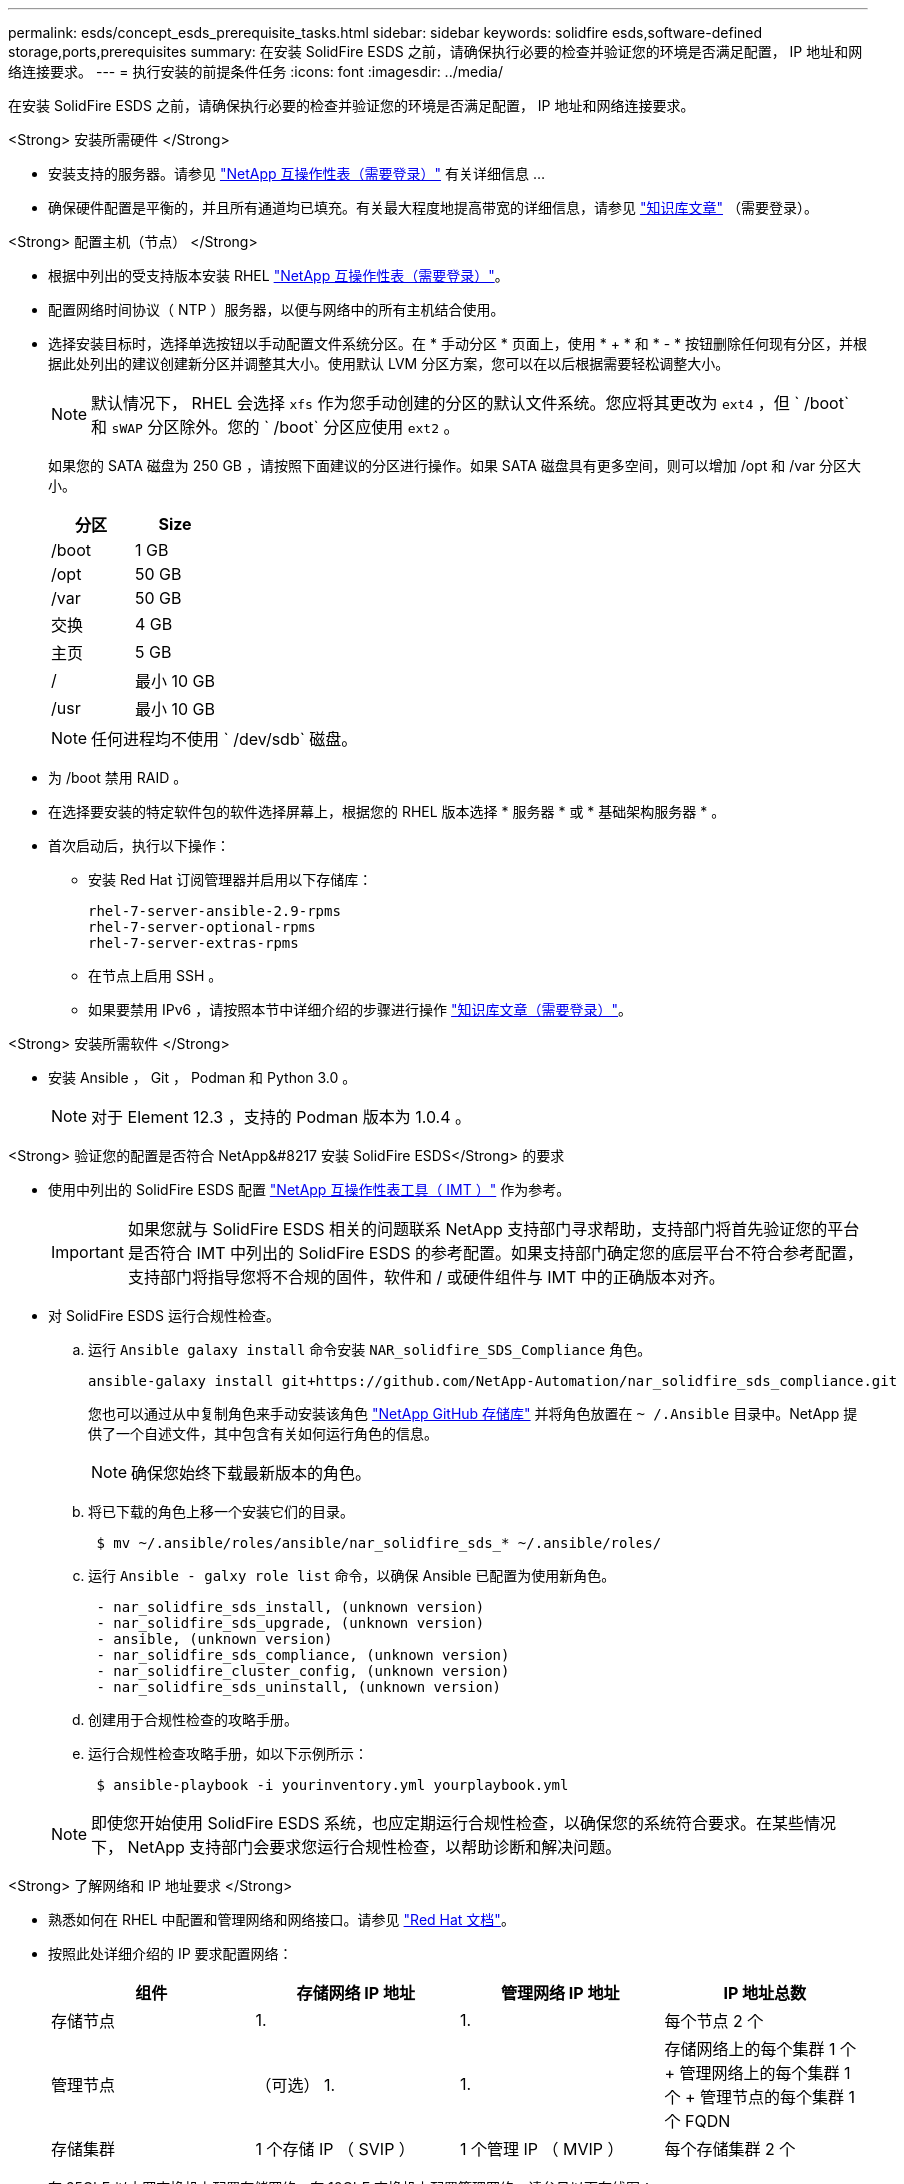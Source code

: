 ---
permalink: esds/concept_esds_prerequisite_tasks.html 
sidebar: sidebar 
keywords: solidfire esds,software-defined storage,ports,prerequisites 
summary: 在安装 SolidFire ESDS 之前，请确保执行必要的检查并验证您的环境是否满足配置， IP 地址和网络连接要求。 
---
= 执行安装的前提条件任务
:icons: font
:imagesdir: ../media/


[role="lead"]
在安装 SolidFire ESDS 之前，请确保执行必要的检查并验证您的环境是否满足配置， IP 地址和网络连接要求。

.<Strong> 安装所需硬件 </Strong>
* 安装支持的服务器。请参见 https://mysupport.netapp.com/matrix/imt.jsp?components=97283;&solution=1757&isHWU#welcome["NetApp 互操作性表（需要登录）"^] 有关详细信息 ...
* 确保硬件配置是平衡的，并且所有通道均已填充。有关最大程度地提高带宽的详细信息，请参见 https://kb.netapp.com/Advice_and_Troubleshooting/Data_Storage_Software/SolidFire_Enterprise_SDS/How_to_balance_memory_and_maximize_bandwidth_for_your_hardware_configurations["知识库文章"^] （需要登录）。


.<Strong> 配置主机（节点） </Strong>
* 根据中列出的受支持版本安装 RHEL https://mysupport.netapp.com/matrix/imt.jsp?components=97283;&solution=1757&isHWU#welcome["NetApp 互操作性表（需要登录）"^]。
* 配置网络时间协议（ NTP ）服务器，以便与网络中的所有主机结合使用。
* 选择安装目标时，选择单选按钮以手动配置文件系统分区。在 * 手动分区 * 页面上，使用 * + * 和 * - * 按钮删除任何现有分区，并根据此处列出的建议创建新分区并调整其大小。使用默认 LVM 分区方案，您可以在以后根据需要轻松调整大小。
+

NOTE: 默认情况下， RHEL 会选择 `xfs` 作为您手动创建的分区的默认文件系统。您应将其更改为 `ext4` ，但 ` /boot` 和 `sWAP` 分区除外。您的 ` /boot` 分区应使用 `ext2` 。

+
如果您的 SATA 磁盘为 250 GB ，请按照下面建议的分区进行操作。如果 SATA 磁盘具有更多空间，则可以增加 /opt 和 /var 分区大小。

+
[cols="2*"]
|===
| 分区 | Size 


 a| 
/boot
 a| 
1 GB



 a| 
/opt
 a| 
50 GB



 a| 
/var
 a| 
50 GB



 a| 
交换
 a| 
4 GB



 a| 
主页
 a| 
5 GB



 a| 
/
 a| 
最小 10 GB



 a| 
/usr
 a| 
最小 10 GB

|===
+

NOTE: 任何进程均不使用 ` /dev/sdb` 磁盘。

* 为 /boot 禁用 RAID 。
* 在选择要安装的特定软件包的软件选择屏幕上，根据您的 RHEL 版本选择 * 服务器 * 或 * 基础架构服务器 * 。
* 首次启动后，执行以下操作：
+
** 安装 Red Hat 订阅管理器并启用以下存储库：
+
[listing]
----

rhel-7-server-ansible-2.9-rpms
rhel-7-server-optional-rpms
rhel-7-server-extras-rpms
----
** 在节点上启用 SSH 。
** 如果要禁用 IPv6 ，请按照本节中详细介绍的步骤进行操作 https://kb.netapp.com/Advice_and_Troubleshooting/Data_Storage_Software/SolidFire_Enterprise_SDS/How_to_disable_IPv6_for_SolidFire_eSDS["知识库文章（需要登录）"^]。




.<Strong> 安装所需软件 </Strong>
* 安装 Ansible ， Git ， Podman 和 Python 3.0 。
+

NOTE: 对于 Element 12.3 ，支持的 Podman 版本为 1.0.4 。



.<Strong> 验证您的配置是否符合 NetApp&#8217 安装 SolidFire ESDS</Strong> 的要求
* 使用中列出的 SolidFire ESDS 配置 https://mysupport.netapp.com/matrix/#welcome["NetApp 互操作性表工具（ IMT ）"] 作为参考。
+

IMPORTANT: 如果您就与 SolidFire ESDS 相关的问题联系 NetApp 支持部门寻求帮助，支持部门将首先验证您的平台是否符合 IMT 中列出的 SolidFire ESDS 的参考配置。如果支持部门确定您的底层平台不符合参考配置，支持部门将指导您将不合规的固件，软件和 / 或硬件组件与 IMT 中的正确版本对齐。

* 对 SolidFire ESDS 运行合规性检查。
+
.. 运行 `Ansible galaxy install` 命令安装 `NAR_solidfire_SDS_Compliance` 角色。
+
[listing]
----
ansible-galaxy install git+https://github.com/NetApp-Automation/nar_solidfire_sds_compliance.git
----
+
您也可以通过从中复制角色来手动安装该角色 https://github.com/NetApp-Automation["NetApp GitHub 存储库"^] 并将角色放置在 `~ /.Ansible` 目录中。NetApp 提供了一个自述文件，其中包含有关如何运行角色的信息。

+

NOTE: 确保您始终下载最新版本的角色。

.. 将已下载的角色上移一个安装它们的目录。
+
[listing]
----
 $ mv ~/.ansible/roles/ansible/nar_solidfire_sds_* ~/.ansible/roles/
----
.. 运行 `Ansible - galxy role list` 命令，以确保 Ansible 已配置为使用新角色。
+
[listing]
----
 - nar_solidfire_sds_install, (unknown version)
 - nar_solidfire_sds_upgrade, (unknown version)
 - ansible, (unknown version)
 - nar_solidfire_sds_compliance, (unknown version)
 - nar_solidfire_cluster_config, (unknown version)
 - nar_solidfire_sds_uninstall, (unknown version)
----
.. 创建用于合规性检查的攻略手册。
.. 运行合规性检查攻略手册，如以下示例所示：
+
[listing]
----
 $ ansible-playbook -i yourinventory.yml yourplaybook.yml
----


+

NOTE: 即使您开始使用 SolidFire ESDS 系统，也应定期运行合规性检查，以确保您的系统符合要求。在某些情况下， NetApp 支持部门会要求您运行合规性检查，以帮助诊断和解决问题。



.<Strong> 了解网络和 IP 地址要求 </Strong>
* 熟悉如何在 RHEL 中配置和管理网络和网络接口。请参见 https://access.redhat.com/documentation/en-us/red_hat_enterprise_linux/7/html/networking_guide/index["Red Hat 文档"^]。
* 按照此处详细介绍的 IP 要求配置网络：
+
[cols="4*"]
|===
| 组件 | 存储网络 IP 地址 | 管理网络 IP 地址 | IP 地址总数 


 a| 
存储节点
 a| 
1.
 a| 
1.
 a| 
每个节点 2 个



 a| 
管理节点
 a| 
（可选） 1.
 a| 
1.
 a| 
存储网络上的每个集群 1 个 + 管理网络上的每个集群 1 个 + 管理节点的每个集群 1 个 FQDN



 a| 
存储集群
 a| 
1 个存储 IP （ SVIP ）
 a| 
1 个管理 IP （ MVIP ）
 a| 
每个存储集群 2 个

|===
* 在 25GbE 以太网交换机上配置存储网络，在 10GbE 交换机上配置管理网络。请参见以下布线图：
+
image::../media/esds_dl360_ports.png[显示了 DL360 节点上的端口。]

+
[cols="2*"]
|===
| 项目 | Description 


| 1.  a| 
存储网络的端口



 a| 
2.
 a| 
IPMI 的端口



 a| 
3.
 a| 
用于管理网络的端口

|===



IMPORTANT: 此处提供的图示仅用作示例。实际硬件可能因服务器而异。

* 将交换机端口 MTU 更改为 9216 字节。


.<Strong> 允许特定端口通过数据中心？ #8217 ； s 防火墙 </Strong>
* 如果在运行 RHEL 的存储节点上启用了 `firewalld` ，请确保打开以下端口，以便可以远程管理系统，允许数据中心外部的客户端连接到资源，并确保内部服务可以正常运行：
+
[cols="4*"]
|===
| 源 | 目标 | Port | Description 


 a| 
存储节点 MIP
 a| 
管理节点
 a| 
80 TCP/UDP
 a| 
集群升级



 a| 
SNMP 服务器
 a| 
存储节点 MIP
 a| 
161/UDP
 a| 
SNMP 轮询



 a| 
系统管理员 PC
 a| 
管理节点
 a| 
442 TCP
 a| 
对管理节点的 HTTPS UI 访问



 a| 
系统管理员 PC
 a| 
存储节点 MIP
 a| 
442 TCP
 a| 
对存储节点的 HTTPS UI 访问



 a| 
iSCSI 客户端
 a| 
存储集群 MVIP
 a| 
443/TCP
 a| 
（可选） UI 和 API 访问



 a| 
管理节点
 a| 
monitoring.solidfire.com
 a| 
443/TCP
 a| 
存储集群向 Active IQ 报告



 a| 
存储节点 MIP
 a| 
远程存储集群 MVIP
 a| 
443/TCP
 a| 
远程复制集群配对通信



 a| 
存储节点 MIP
 a| 
远程存储节点 MIP
 a| 
443/TCP
 a| 
远程复制集群配对通信



 a| 
SolidFire ESDS sfapp
 a| 
按节点 UI 和 API 访问以创建集群
 a| 
2010 UDP
 a| 
集群信标（用于发现要添加到集群的节点）



 a| 
iSCSI 客户端
 a| 
存储集群 SVIP
 a| 
3260 TCP
 a| 
客户端 iSCSI 通信



 a| 
iSCSI 客户端
 a| 
存储集群 SIP
 a| 
3260 TCP
 a| 
客户端 iSCSI 通信



 a| 
SOAP 服务器
 a| 
SolidFire ESDS sfapp
 a| 
7627 TCP
 a| 
SOAP Web 服务



 a| 
系统管理员 PC
 a| 
不适用
 a| 
8080 TCP
 a| 
系统管理员通信



 a| 
vCenter Server
 a| 
管理节点
 a| 
843/TCP
 a| 
vCenter 插件 QoSSIOC 服务

|===
+

NOTE: Element 分布式数据库需要使用端口 2181 ， 2182 和 2183 ，并且在安装 SolidFire ESDS 时，将从 Element 容器动态打开端口 2181 ， 2182 和 2183 。

* 使用以下命令打开上述端口：
+
[listing]
----
systemctl start firewalld
firewall-cmd --permanent --add-service=snmp
firewall-cmd --permanent --add-port=80/tcp
firewall-cmd --permanent --add-port=80/udp
firewall-cmd --permanent --add-port=442-443/tcp
firewall-cmd --permanent --add-port=442-443/udp
firewall-cmd --permanent --add-port=2010/udp
firewall-cmd --permanent --add-source-port=2010/udp
firewall-cmd --permanent --add-port=3260/tcp
firewall-cmd --permanent --add-port=7627/tcp
firewall-cmd --permanent --add-port=8080/tcp
firewall-cmd --permanent --add-port=8443/tcp
firewall-cmd –-reload
----


.<Strong> 配置主机网络 </Strong>
* 使用配置主机网络 link:task_esds_configure_the_interface_config_files.html["最佳实践"^] 已提供。
+

IMPORTANT: 您应完成配置主机网络的步骤，以确保成功安装 SolidFire ESDS 。



.<Strong> 完成其他要求 </Strong>
* 安装一个 Collect ， NetApp 支持部门将使用它收集主机日志。您可以从安装一个 Collect https://mysupport.netapp.com/site/tools/tool-eula/activeiq-onecollect["此处"^]。要访问下载内容，您需要一个 NetApp 帐户。您还可以在同一位置找到《 One Collect 安装指南》和《发行说明》。
+

NOTE: 要获得最佳支持体验，您必须下载并安装一个 Collect 。

* 安装用于收集日志的管理节点，并启用 NetApp 支持访问以进行故障排除。有关管理节点和安装步骤的信息，请参见 link:../mnode/task_mnode_install.html["此处"^]。




== 了解更多信息

* https://www.netapp.com/data-storage/solidfire/documentation/["NetApp SolidFire 资源页面"^]
* https://docs.netapp.com/sfe-122/topic/com.netapp.ndc.sfe-vers/GUID-B1944B0E-B335-4E0B-B9F1-E960BF32AE56.html["早期版本的 NetApp SolidFire 和 Element 产品的文档"^]


